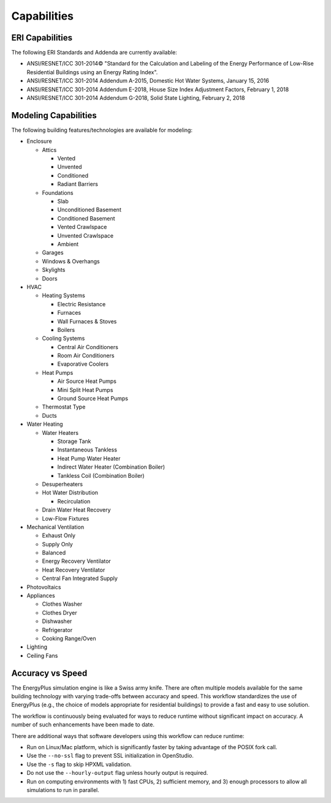 Capabilities
============

ERI Capabilities
----------------
The following ERI Standards and Addenda are currently available:

- ANSI/RESNET/ICC 301-2014© "Standard for the Calculation and Labeling of the Energy Performance of Low-Rise Residential Buildings using an Energy Rating Index".
- ANSI/RESNET/ICC 301-2014 Addendum A-2015, Domestic Hot Water Systems, January 15, 2016
- ANSI/RESNET/ICC 301-2014 Addendum E-2018, House Size Index Adjustment Factors, February 1, 2018
- ANSI/RESNET/ICC 301-2014 Addendum G-2018, Solid State Lighting, February 2, 2018

Modeling Capabilities
---------------------
The following building features/technologies are available for modeling:

- Enclosure

  - Attics
  
    - Vented
    - Unvented
    - Conditioned
    - Radiant Barriers
    
  - Foundations
  
    - Slab
    - Unconditioned Basement
    - Conditioned Basement
    - Vented Crawlspace
    - Unvented Crawlspace
    - Ambient
    
  - Garages
  - Windows & Overhangs
  - Skylights
  - Doors
  
- HVAC

  - Heating Systems
  
    - Electric Resistance
    - Furnaces
    - Wall Furnaces & Stoves
    - Boilers
    
  - Cooling Systems
  
    - Central Air Conditioners
    - Room Air Conditioners
    - Evaporative Coolers
    
  - Heat Pumps
  
    - Air Source Heat Pumps
    - Mini Split Heat Pumps
    - Ground Source Heat Pumps
    
  - Thermostat Type
  - Ducts
  
- Water Heating

  - Water Heaters
  
    - Storage Tank
    - Instantaneous Tankless
    - Heat Pump Water Heater
    - Indirect Water Heater (Combination Boiler)
    - Tankless Coil (Combination Boiler)

  - Desuperheaters
  - Hot Water Distribution
  
    - Recirculation
    
  - Drain Water Heat Recovery
  - Low-Flow Fixtures
  
- Mechanical Ventilation

  - Exhaust Only
  - Supply Only
  - Balanced
  - Energy Recovery Ventilator
  - Heat Recovery Ventilator
  - Central Fan Integrated Supply
  
- Photovoltaics
- Appliances

  - Clothes Washer
  - Clothes Dryer
  - Dishwasher
  - Refrigerator
  - Cooking Range/Oven
  
- Lighting
- Ceiling Fans

Accuracy vs Speed
-----------------

The EnergyPlus simulation engine is like a Swiss army knife.
There are often multiple models available for the same building technology with varying trade-offs between accuracy and speed.
This workflow standardizes the use of EnergyPlus (e.g., the choice of models appropriate for residential buildings) to provide a fast and easy to use solution.

The workflow is continuously being evaluated for ways to reduce runtime without significant impact on accuracy.
A number of such enhancements have been made to date.

There are additional ways that software developers using this workflow can reduce runtime:

- Run on Linux/Mac platform, which is significantly faster by taking advantage of the POSIX fork call.
- Use the ``--no-ssl`` flag to prevent SSL initialization in OpenStudio.
- Use the ``-s`` flag to skip HPXML validation.
- Do not use the ``--hourly-output`` flag unless hourly output is required.
- Run on computing environments with 1) fast CPUs, 2) sufficient memory, and 3) enough processors to allow all simulations to run in parallel.
